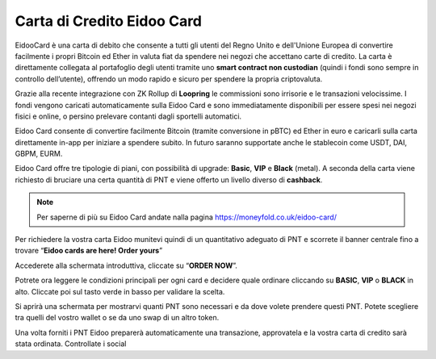 Carta di Credito Eidoo Card
==========================

EidooCard è una carta di debito che consente a tutti gli utenti del Regno Unito e dell'Unione Europea di convertire facilmente i propri Bitcoin ed Ether in valuta fiat da spendere nei negozi che accettano carte di credito. La carta è direttamente collegata al portafoglio degli utenti tramite uno **smart contract non custodian** (quindi i fondi sono sempre in controllo dell’utente), offrendo un modo rapido e sicuro per spendere la propria criptovaluta. 

.. image:: https://i.imgur.com/9imE3m1.png
    :width: 600px
    :align: center

Grazie alla recente integrazione con ZK Rollup di **Loopring** le commissioni sono irrisorie e le transazioni velocissime. I fondi vengono caricati automaticamente sulla Eidoo Card e sono immediatamente disponibili per essere spesi nei negozi fisici e online, o persino prelevare contanti dagli sportelli automatici.

Eidoo Card consente di convertire facilmente Bitcoin (tramite conversione in pBTC) ed Ether in euro e caricarli sulla carta direttamente in-app per iniziare a spendere subito. In futuro saranno supportate anche le stablecoin come USDT, DAI, GBPM, EURM.

Eidoo Card offre tre tipologie di piani, con possibilità di upgrade: **Basic**, **VIP** e **Black** (metal). A seconda della carta viene richiesto di bruciare una certa quantità di PNT e viene offerto un livello diverso di **cashback**.

.. note::
   Per saperne di più su Eidoo Card andate nalla pagina https://moneyfold.co.uk/eidoo-card/
   
Per richiedere la vostra carta Eidoo munitevi quindi di un quantitativo adeguato di PNT e scorrete il banner centrale fino a trovare “**Eidoo cards are here! Order yours**”

.. image:: https://i.imgur.com/2keFNrn.png
    :width: 300px
    :align: center 
 
Accederete alla schermata introduttiva, cliccate su “**ORDER NOW**”.
 
.. image:: https://i.imgur.com/kuIm05U.png
    :width: 300px
    :align: center
 
Potrete ora leggere le condizioni principali per ogni card e decidere quale ordinare cliccando su **BASIC**, **VIP** o **BLACK** in alto. Cliccate poi sul tasto verde in basso per validare la scelta.

.. image:: https://i.imgur.com/dCnwwmD.jpg
    :width: 300px
    :align: center
 
Si aprirà una schermata per mostrarvi quanti PNT sono necessari e da dove volete prendere questi PNT. Potete scegliere tra quelli del vostro wallet o se da uno swap di un altro token.

.. image:: https://i.imgur.com/oeAY0td.jpg
    :width: 300px
    :align: center

Una volta forniti i PNT Eidoo preparerà automaticamente una transazione, approvatela e la vostra carta di credito sarà stata ordinata. Controllate i social  
 
